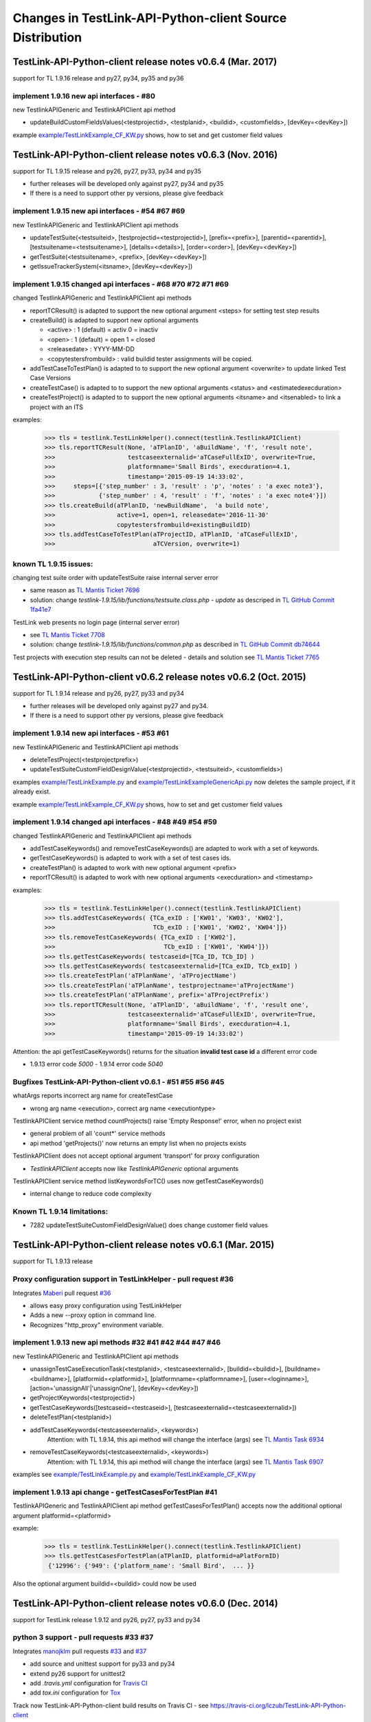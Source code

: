 Changes in TestLink-API-Python-client Source Distribution
=========================================================

TestLink-API-Python-client release notes v0.6.4 (Mar. 2017)
-----------------------------------------------------------
support for TL 1.9.16 release and py27, py34, py35 and py36

implement 1.9.16 new api interfaces - #80
~~~~~~~~~~~~~~~~~~~~~~~~~~~~~~~~~~~~~~~~~

new TestlinkAPIGeneric and TestlinkAPIClient api method

- updateBuildCustomFieldsValues(<testprojectid>, <testplanid>, <buildid>, 
  <customfields>, [devKey=<devKey>])
  
example `<example/TestLinkExample_CF_KW.py>`_ shows, how to set and get 
customer field values

TestLink-API-Python-client release notes v0.6.3 (Nov. 2016)
-----------------------------------------------------------
support for TL 1.9.15 release and py26, py27, py33, py34 and py35

- further releases will be developed only against py27, py34 and py35
- If there is a need to support other py versions, please give feedback

implement 1.9.15 new api interfaces - #54 #67 #69
~~~~~~~~~~~~~~~~~~~~~~~~~~~~~~~~~~~~~~~~~~~~~~~~~

new TestlinkAPIGeneric and TestlinkAPIClient api methods

- updateTestSuite(<testsuiteid>, [testprojectid=<testprojectid>], 
  [prefix=<prefix>], [parentid=<parentid>], [testsuitename=<testsuitename>], 
  [details=<details>], [order=<order>], [devKey=<devKey>])
- getTestSuite(<testsuitename>, <prefix>, [devKey=<devKey>])
- getIssueTrackerSystem(<itsname>, [devKey=<devKey>])
 
implement 1.9.15 changed api interfaces - #68 #70 #72 #71 #69
~~~~~~~~~~~~~~~~~~~~~~~~~~~~~~~~~~~~~~~~~~~~~~~~~~~~~~~~~~~~~

changed TestlinkAPIGeneric and TestlinkAPIClient api methods

- reportTCResult() is adapted to support the new optional argument <steps>
  for setting test step results
- createBuild() is adapted to support new optional arguments

  - <active> : 1 (default) = activ  0 = inactiv 
  - <open>   : 1 (default) = open   1 = closed
  - <releasedate> : YYYY-MM-DD
  - <copytestersfrombuild> : valid buildid tester assignments will be copied.
  
- addTestCaseToTestPlan() is adapted to to support the new optional argument 
  <overwrite> to update linked Test Case Versions
- createTestCase() is adapted to to support the new optional arguments <status>
  and <estimatedexecduration>
- createTestProject() is adapted to to support the new optional arguments 
  <itsname> and <itsenabled> to link a project with an ITS

examples:

 >>> tls = testlink.TestLinkHelper().connect(testlink.TestlinkAPIClient)
 >>> tls.reportTCResult(None, 'aTPlanID', 'aBuildName', 'f', 'result note',
 >>>                    testcaseexternalid='aTCaseFullExID', overwrite=True,
 >>>                    platformname='Small Birds', execduration=4.1,
 >>>                    timestamp='2015-09-19 14:33:02',
 >>>     steps=[{'step_number' : 3, 'result' : 'p', 'notes' : 'a exec note3'},
 >>>            {'step_number' : 4, 'result' : 'f', 'notes' : 'a exec note4'}])
 >>> tls.createBuild(aTPlanID, 'newBuildName',  'a build note', 
 >>>                 active=1, open=1, releasedate='2016-11-30'
 >>>                 copytestersfrombuild=existingBuildID)
 >>> tls.addTestCaseToTestPlan(aTProjectID, aTPlanID, 'aTCaseFullExID',
 >>>                           aTCVersion, overwrite=1)
 
 
known TL 1.9.15 issues:
~~~~~~~~~~~~~~~~~~~~~~~

changing test suite order with updateTestSuite raise internal server error

- same reason as `TL Mantis Ticket 7696 <http://mantis.testlink.org/view.php?id=7696>`_
- solution: change *testlink-1.9.15/lib/functions/testsuite.class.php - update* as
  descriped in `TL GitHub Commit 1fa41e7 <https://github.com/TestLinkOpenSourceTRMS/testlink-code/commit/1fa41e7ca1eefa55ceaffac8c44a219c05e710e2>`_
  
TestLink web presents no login page (internal server error)

- see `TL Mantis Ticket 7708 <http://mantis.testlink.org/view.php?id=7708>`_
- solution: change *testlink-1.9.15/lib/functions/common.php* as described in `TL GitHub Commit db74644 <https://github.com/TestLinkOpenSourceTRMS/testlink-code/commit/db746440924aa3a572c8058a0595a9572cf36979>`_

Test projects with execution step results can not be deleted
- details and solution see `TL Mantis Ticket 7765 <http://mantis.testlink.org/view.php?id=7765>`_

TestLink-API-Python-client v0.6.2 release notes v0.6.2 (Oct. 2015)
------------------------------------------------------------------
support for TL 1.9.14 release and py26, py27, py33 and py34

- further releases will be developed only against py27 and py34. 
- If there is a need to support other py versions, please give feedback

implement 1.9.14 new api interfaces - #53 #61
~~~~~~~~~~~~~~~~~~~~~~~~~~~~~~~~~~~~~~~~~~~~~

new TestlinkAPIGeneric and TestlinkAPIClient api methods

- deleteTestProject(<testprojectprefix>) 
- updateTestSuiteCustomFieldDesignValue(<testprojectid>, <testsuiteid>, <customfields>)

examples  `<example/TestLinkExample.py>`_  and 
`<example/TestLinkExampleGenericApi.py>`_ now deletes the sample project, if it
already exist.

example `<example/TestLinkExample_CF_KW.py>`_ shows, how to set and get 
customer field values

implement 1.9.14 changed api interfaces - #48 #49 #54 #59
~~~~~~~~~~~~~~~~~~~~~~~~~~~~~~~~~~~~~~~~~~~~~~~~~~~~~~~~~

changed TestlinkAPIGeneric and TestlinkAPIClient api methods
 
- addTestCaseKeywords() and removeTestCaseKeywords() are adapted to work with a set of keywords.

- getTestCaseKeywords() is adapted to work with a set of test cases ids.

- createTestPlan() is adapted to work with new optional argument <prefix>

- reportTCResult() is adapted to work with new optional arguments <execduration>
  and <timestamp>

examples:

 >>> tls = testlink.TestLinkHelper().connect(testlink.TestlinkAPIClient)
 >>> tls.addTestCaseKeywords( {TCa_exID : ['KW01', 'KW03', 'KW02'], 
 >>>                           TCb_exID : ['KW01', 'KW02', 'KW04']})
 >>> tls.removeTestCaseKeywords( {TCa_exID : ['KW02'], 
 >>>                              TCb_exID : ['KW01', 'KW04']})  
 >>> tls.getTestCaseKeywords( testcaseid=[TCa_ID, TCb_ID] )  
 >>> tls.getTestCaseKeywords( testcaseexternalid=[TCa_exID, TCb_exID] )  
 >>> tls.createTestPlan('aTPlanName', 'aTProjectName')
 >>> tls.createTestPlan('aTPlanName', testprojectname='aTProjectName')
 >>> tls.createTestPlan('aTPlanName', prefix='aTProjectPrefix')  
 >>> tls.reportTCResult(None, 'aTPlanID', 'aBuildName', 'f', 'result one', 
 >>>                    testcaseexternalid='aTCaseFullExID', overwrite=True,
 >>>                    platformname='Small Birds', execduration=4.1,
 >>>                    timestamp='2015-09-19 14:33:02')
 
Attention:
the api getTestCaseKeywords() returns for the situation **invalid test case id**
a different error code

- 1.9.13 error code *5000* - 1.9.14 error code *5040*

Bugfixes TestLink-API-Python-client v0.6.1 - #51 #55 #56 #45
~~~~~~~~~~~~~~~~~~~~~~~~~~~~~~~~~~~~~~~~~~~~~~~~~~~~~~~~~~~~

whatArgs reports incorrect arg name for createTestCase
 
- wrong arg name <execution>, correct arg name <executiontype>

TestlinkAPIClient service method countProjects() raise 'Empty Response!' error, 
when no project exist

- general problem of all 'count*' service methods
- api method 'getProjects()' now returns an empty list when no projects exists

TestlinkAPIClient does not accept optional argument 'transport' for proxy 
configuration 

- *TestlinkAPIClient* accepts now like *TestlinkAPIGeneric* optional arguments

TestlinkAPIClient service method listKeywordsForTC() uses now getTestCaseKeywords()

- internal change to reduce code complexity 

Known TL 1.9.14 limitations:
~~~~~~~~~~~~~~~~~~~~~~~~~~~~

- 7282 updateTestSuiteCustomFieldDesignValue() does change customer field values

TestLink-API-Python-client release notes v0.6.1 (Mar. 2015)
-----------------------------------------------------------
support for TL 1.9.13 release  

Proxy configuration support in TestLinkHelper - pull request #36
~~~~~~~~~~~~~~~~~~~~~~~~~~~~~~~~~~~~~~~~~~~~~~~~~~~~~~~~~~~~~~~~
 
Integrates `Maberi <https://github.com/Maberi/TestLink-API-Python-client>`_ 
pull request `#36 <https://github.com/lczub/TestLink-API-Python-client/pull/36>`_ 

- allows easy proxy configuration using TestLinkHelper
- Adds a new --proxy option in command line.
- Recognizes "http_proxy" environment variable.
 
implement 1.9.13 new api methods #32 #41 #42 #44 #47 #46
~~~~~~~~~~~~~~~~~~~~~~~~~~~~~~~~~~~~~~~~~~~~~~~~~~~~~~~~

new TestlinkAPIGeneric and TestlinkAPIClient api methods

- unassignTestCaseExecutionTask(<testplanid>, <testcaseexternalid>, 
  [buildid=<buildid>], [buildname=<buildname>], [platformid=<platformid>], 
  [platformname=<platformname>], [user=<loginname>], 
  [action='unassignAll'|'unassignOne'], [devKey=<devKey>])
  
- getProjectKeywords(<testprojectid>)  

- getTestCaseKeywords([testcaseid=<testcaseid>], 
  [testcaseexternalid=<testcaseexternalid>])
  
- deleteTestPlan(<testplanid>) 

- addTestCaseKeywords(<testcaseexternalid>, <keywords>)
    Attention: with TL 1.9.14, this api method will change the interface (args)
    see `TL Mantis Task 6934 <http://mantis.testlink.org/view.php?id=6934>`_ 
    
- removeTestCaseKeywords(<testcaseexternalid>, <keywords>)
    Attention: with TL 1.9.14, this api method will change the interface (args)
    see `TL Mantis Task 6907 <http://mantis.testlink.org/view.php?id=6907>`_ 

  
examples see `<example/TestLinkExample.py>`_ and `<example/TestLinkExample_CF_KW.py>`_
 
implement 1.9.13 api change - getTestCasesForTestPlan #41
~~~~~~~~~~~~~~~~~~~~~~~~~~~~~~~~~~~~~~~~~~~~~~~~~~~~~~~~~

TestlinkAPIGeneric and TestlinkAPIClient api method getTestCasesForTestPlan() 
accepts now the additional optional argument platformid=<platformid>

example:

 >>> tls = testlink.TestLinkHelper().connect(testlink.TestlinkAPIClient)
 >>> tls.getTestCasesForTestPlan(aTPlanID, platformid=aPlatFormID)
  {'12996': {'949': {'platform_name': 'Small Bird',  ... }}
  
Also the optional argument buildid=<buildid> could now be used


TestLink-API-Python-client release notes v0.6.0 (Dec. 2014)
-----------------------------------------------------------

support for TestLink release 1.9.12 and py26, py27, py33 and py34

python 3 support - pull requests #33 #37
~~~~~~~~~~~~~~~~~~~~~~~~~~~~~~~~~~~~~~~~

Integrates `manojklm <https://github.com/manojklm/TestLink-API-Python-client>`_ 
pull requests 
`#33 <https://github.com/lczub/TestLink-API-Python-client/pull/33>`_ 
and `#37 <https://github.com/lczub/TestLink-API-Python-client/pull/37>`_

- add source and unittest support for py33 and py34  
- extend py26 support for unittest2
- add *.travis.yml* configuration for `Travis CI <http://docs.travis-ci.com/>`_ 
- add *tox.ini* configuration for `Tox <http://tox.readthedocs.org>`_  

Track now TestLink-API-Python-client build results on Travis CI - see
https://travis-ci.org/lczub/TestLink-API-Python-client 

extend upload attachments - handling file path #40
~~~~~~~~~~~~~~~~~~~~~~~~~~~~~~~~~~~~~~~~~~~~~~~~~~

uploading attachments excepts now also a file path as parameter. 

still supported 0.5.2 behavior - file descriptor::

 a_file_obj=open(A_VALID_FILE_PATH)
 newAttachment = myTestLink.uploadExecutionAttachment(a_file_obj, A_Result_ID, 
                                  'Attachment Title', 'Attachment Description')

new supported 0.6.0 behaviour - file path::

 a_file_path=A_VALID_FILE_PATH
 newAttachment = myTestLink.uploadExecutionAttachment(a_file_path, A_Result_ID, 
                                   'Attachment Title', 'Attachment Description')

TestLink-API-Python-client release notes v0.5.2 (Oct. 2014)
-----------------------------------------------------------
support for TestLink release 1.9.12

implement 1.9.12 new api method - getTestCaseAssignedTester #29
~~~~~~~~~~~~~~~~~~~~~~~~~~~~~~~~~~~~~~~~~~~~~~~~~~~~~~~~~~~~~~~

new TestlinkAPIGeneric and TestlinkAPIClient api method

- getTestCaseAssignedTester(<testplanid>, <testcaseexternalid>,
  [buildid=<buildid>], [buildname=<buildname>], [platformid=<platformid>], 
  [platformname=<platformname>], [devKey=<devKey>])

examples see `<example/TestLinkExample.py>`_  

implement 1.9.12 new api method - getTestCaseBugs #30
~~~~~~~~~~~~~~~~~~~~~~~~~~~~~~~~~~~~~~~~~~~~~~~~~~~~~

new TestlinkAPIGeneric and TestlinkAPIClient api method

- getTestCaseBugs(<testplanid>, 
  [testcaseid]=<testcaseid>], [testcaseexternalid=<testcaseexternalid>], 
  [buildid=<buildid>], [buildname=<buildname>], [platformid=<platformid>], 
  [platformname=<platformname>], [devKey=<devKey>])

examples see `<example/TestLinkExample.py>`_  
  
TestLink-API-Python-client release notes v0.5.1 (Aug. 2014)
-----------------------------------------------------------
support for TestLink release 1.9.11

implement 1.9.11 api change - getLastExecutionResult #27
~~~~~~~~~~~~~~~~~~~~~~~~~~~~~~~~~~~~~~~~~~~~~~~~~~~~~~~~

TestlinkAPIGeneric and TestlinkAPIClient api method getLastExecutionResult() 
accepts now following additional optional arguments

- options = {'getBugs' : True / False}

example:

 >>> tls = testlink.TestLinkHelper().connect(testlink.TestlinkAPIClient)
 >>> tls.getLastExecutionResult(aTPlanID, aTCaseID, options={'getBugs' : True})
  [{ ... , 'tcversion_id': '8929', ... , 'bugs': [{'bug_id': '4711'}], ... }]

implement 1.9.11 new api method - assignTestCaseExecutionTask #26
~~~~~~~~~~~~~~~~~~~~~~~~~~~~~~~~~~~~~~~~~~~~~~~~~~~~~~~~~~~~~~~~~

new TestlinkAPIGeneric and TestlinkAPIClient api method

- assignTestCaseExecutionTask(<user>, <testplanid>, <testcaseexternalid>, 
  [buildid=<buildid>], [buildname=<buildname>], [platformid=<platformid>], 
  [platformname=<platformname>], [devKey=<devKey>])
  
examples see `<example/TestLinkExample.py>`_  


TestLink-API-Python-client release notes v0.5.0 (Jul. 2014)
-----------------------------------------------------------
support for TestLink release 1.9.10

new service methods - list keywords #25
~~~~~~~~~~~~~~~~~~~~~~~~~~~~~~~~~~~~~~~

new TestlinkAPIClient service methods, which returns keyword lists without 
internal details (like getTestCasesForTestSuite() does)

- listKeywordsForTC(internal_or_external_tc_id) 
- listKeywordsForTC(internal_ts_id)

Example::

 >>> import testlink
 >>> tls = testlink.TestLinkHelper().connect(testlink.TestlinkAPIClient)
 >>> tc_kw = tls.listKeywordsForTC('NPROAPI-3')
  ['KeyWord01', 'KeyWord03']
 >>> tc_kw = tls.listKeywordsForTC(5440)
  ['KeyWord01', 'KeyWord03']
 >>> tc_kw = tls.listKeywordsForTC('5440')
  ['KeyWord01', 'KeyWord03']
 >>> ts_kw = tls.listKeywordsForTS('5415')
  {'5440' : ['KeyWord01', 'KeyWord03'], '5445' : ['KeyWord03'], '5450' : []}
  
                                        
Known limitations:

- it is not possible to ask for a special test case version, cause TL links 
  keywords against a test case and not a test case version

implement 1.9.10 api change - getTestCasesForTestSuite #23
~~~~~~~~~~~~~~~~~~~~~~~~~~~~~~~~~~~~~~~~~~~~~~~~~~~~~~~~~~

TestlinkAPIGeneric and TestlinkAPIClient api method getTestCasesForTestSuite() 
accepts now following additional optional arguments (usable with TL >= 1.9.10) 

- parameter getkeywords

implement 1.9.10 api change - reportTCResult #24
~~~~~~~~~~~~~~~~~~~~~~~~~~~~~~~~~~~~~~~~~~~~~~~~

TestlinkAPIGeneric and TestlinkAPIClient api method reportTCResult() 
accepts now following additional optional arguments (usable with TL >= 1.9.10) 
 
- user


implement missing 1.9.8 api method - CustomField #12
~~~~~~~~~~~~~~~~~~~~~~~~~~~~~~~~~~~~~~~~~~~~~~~~~~~~

new TestlinkAPIGeneric and TestlinkAPIClient api methods

- updateTestCaseCustomFieldDesignValue, getTestCaseCustomFieldExecutionValue  
  getTestCaseCustomFieldTestPlanDesignValue
- getTestSuiteCustomFieldDesignValue, getTestPlanCustomFieldDesignValue
- getReqSpecCustomFieldDesignValue , getRequirementCustomFieldDesignValue


TestLink-API-Python-client release notes v0.4.8 (Mar. 2014)
-----------------------------------------------------------

add Python 2.6 support #21
~~~~~~~~~~~~~~~~~~~~~~~~~~

Installation failed under Python 2.6 with on error, cause TestlinkAPIGeneric
used in *_convertPostionalArgs()* a
`Py31 feature, back ported to Py27 <http://docs.python.org/2/whatsnew/2.7.html#python-3-1-features>`_

- Dictionary and set comprehensions ({i: i*2 for i in range(3)}).

TestLink-API-Python-client is now installable under Py26 and Py27.
To use it under Py26, the module *argparse* must be installed additionally::

    pip install argparse
    pip install TestLink-API-Python-client
    

implement 1.9.9 api changes - getLastExecutionResult #16
~~~~~~~~~~~~~~~~~~~~~~~~~~~~~~~~~~~~~~~~~~~~~~~~~~~~~~~~
TestlinkAPIGeneric and TestlinkAPIClient api method getLastExecutionResult() 
accepts now following additional optional arguments (usable with TL >= 1.9.9) 
 
- platformid, platformname, buildid, buildname

implement missing 1.9.9 api method - testLinkVersion #16
~~~~~~~~~~~~~~~~~~~~~~~~~~~~~~~~~~~~~~~~~~~~~~~~~~~~~~~~
new TestlinkAPIGeneric and TestlinkAPIClient api method to return the TL version

- testLinkVersion()

new TestlinkAPIGeneric and TestlinkAPIClient service method to return connection informations

- connectionInfo()

implement missing 1.9.8 api method - miscellaneous #14
~~~~~~~~~~~~~~~~~~~~~~~~~~~~~~~~~~~~~~~~~~~~~~~~~~~~~~

new TestlinkAPIGeneric and TestlinkAPIClient api methods

- getUserByLogin(), getUserByID()
- deleteExecution()
- setTestCaseExecutionType()
- assignRequirements()
- getExecCountersByBuild()

Known TL 1.9.9 limitations:

- 6202 assignRequirements() calls assign_to_tcase() without author_id
- 6197 MSSQL - 1.9.8 Upgrade - req_coverage table
- 6193 POSTGRESQL - 1.9.8 Upgrade - req_coverage table

TestLink-API-Python-client release notes v0.4.7 (Jan. 2014)
-----------------------------------------------------------

new service methods - copy test cases #17
~~~~~~~~~~~~~~~~~~~~~~~~~~~~~~~~~~~~~~~~~
new TestlinkAPIClient service methods to copy test cases between test suites or
to create a new test case version.

- copyTCnewVersion(origTestCaseId, \*\*changedAttributes)
- copyTCnewTestCase(origTestCaseId, \*\*changedAttributes)
- getProjectIDByNode(a_nodeid)

Example::

 >>> import testlink
 >>> tls = testlink.TestLinkHelper().connect(testlink.TestlinkAPIClient)
 >>> tc_info = tls.getTestCase(None, testcaseexternalid='NPROAPI-3')
 [{'full_tc_external_id': 'NPROAPI-3', ..., 'id': '5440',  'version': '2',  
   'testsuite_id': '5415', 'tc_external_id': '3','testcase_id': '5425', ...}]
 >>> tls.copyTCnewTestCase(tc_info[0]['testcase_id'], testsuiteid=newSuiteID, 
                                          testcasename='a new test case name')
                                          
Known limitations:

- estimatedexecduration settings are not copied                                          

implement missing 1.9.8 api methods - TestCase #11
~~~~~~~~~~~~~~~~~~~~~~~~~~~~~~~~~~~~~~~~~~~~~~~~~~
new TestlinkAPIGeneric and TestlinkAPIClient api methods to modify test cases

- addTestCaseToTestPlan, updateTestCase 
- createTestCaseSteps, deleteTestCaseSteps

Known TL 1.9.9 limitations:

- 6109 createTestCaseSteps with action *update* does not change existing steps
- 6108 createTestCaseSteps creates steps without test case references
- 6102 updateTestCase returns debug informations 
- 6101 updateTestCase does not set modification timestamp

implement missing 1.9.8 api methods - Attachments #13
~~~~~~~~~~~~~~~~~~~~~~~~~~~~~~~~~~~~~~~~~~~~~~~~~~~~~
new TestlinkAPIGeneric and TestlinkAPIClient api methods to upload attachments

- uploadRequirementSpecificationAttachment, uploadRequirementAttachment
- uploadTestProjectAttachment, uplodTestSuiteAttachment
- uploadTestCaseAttachment

TestLink-API-Python-client release notes v0.4.6 (Dec. 2013)
-----------------------------------------------------------

TestLink-API-Python-client is now installable via PyPI #15
~~~~~~~~~~~~~~~~~~~~~~~~~~~~~~~~~~~~~~~~~~~~~~~~~~~~~~~~~~
    pip install TestLink-API-Python-client

new api methods for Platforms implemented #10
~~~~~~~~~~~~~~~~~~~~~~~~~~~~~~~~~~~~~~~~~~~~~
new TestlinkAPIGeneric and TestlinkAPIClient api methods to handle platforms

- createPlatform, getProjectPlatforms
- addPlatformToTestPlan, removePlatformFromTestPlan

Known TL 1.9.9 limitations:

- 6076 addPlatformToTestPlan creates invalid platform links

TestLink-API-Python-client release notes v0.4.5 (Nov. 2013)
-----------------------------------------------------------

All v0.4.0 API methods from TestlinkAPIClient are shifted to the new super class
TestlinkAPIGeneric and could be used with the new optional argument handling and
asked with whatArgs() for there arguments.

- getProject, createTestProject, createTestCase, createTestSuite, createTestPlan, 
  createTestCase
- createBuild, reportTCResult, uploadExecutionAttachment, 
- getTestProjectByName, getProjectTestPlans, getTotalsForTestPlan, getBuildsForTestPlan
- getLatestBuildForTestPlan, getTestPlanByName
- getTestSuitesForTestPlan, getTestSuiteByID, getTestSuitesForTestSuite, 
  getFirstLevelTestSuitesForTestProject 
- getTestCasesForTestSuite, getTestCasesForTestPlan, getTestCaseIDByName, getFullPath
- getLastExecutionResult, getTestCaseCustomFieldDesignValue, getTestCaseAttachments

Other API methods can be used with the new method

- callServerWithPosArgs(apiMethodame, [apiArgName=apiArgValue])

generic api class TestlinkAPIGeneric #7
~~~~~~~~~~~~~~~~~~~~~~~~~~~~~~~~~~~~~~~
new class TestlinkAPIGeneric implements the Testlink API methods as generic PY methods
    
- all arguments of Teslink API are supported as optional arguments
- often used (or mandatory) arguments can be configured as positional arguments
- error handling for TestLink API error codes

class TestlinkAPIClient inherits now from TestlinkAPIGeneric the Testlink API methods

- configuration for positional arguments are consistent with v0.4.0
  - except getTestCaseIDByName (see ac6ccf5)

Attention - handling for optional arguments has been changed. Existing code, 
which uses TestlinkAPIClient, must be adapted. Changes between v0.4.5 and v.0.4.0 
are documented in `example/TestLinkExample.py`

public API method callServerWithPosArgs() #4
~~~~~~~~~~~~~~~~~~~~~~~~~~~~~~~~~~~~~~~~~~~~
Every implemented API method uses the new method callServerWithPosArgs() to call
the server and check the response for error codes.

- If the response include an error code, a TLResponseError is raised

This method can although be used to call not yet implemented API methods.

helper method .whatArgs(apiMethodName) #8
~~~~~~~~~~~~~~~~~~~~~~~~~~~~~~~~~~~~~~~~~

The Teslink API Client can now be asked, what arguments a API method expects::

	import testlink
	tlh = testlink.TestLinkHelper()
	tls = tlh.connect(testlink.TestlinkAPIClient)
	print tls.whatArgs('createTestPlan')
	createTestPlan(<testplanname>, <testprojectname>, [note=<note>], [active=<active>], [public=<public>], [devKey=<devKey>])
	 create a test plan 

or for a description of all implemented api method ::

	import testlink
	tlh = testlink.TestLinkHelper()
	tls = tlh.connect(testlink.TestlinkAPIClient)
	for m in testlink.testlinkargs._apiMethodsArgs.keys():
		print tls.whatArgs(m), '\n'

other changes
~~~~~~~~~~~~~

see `Milestone v0.4.5 <https://github.com/lczub/TestLink-API-Python-client/issues?milestone=3&state=closed>`_
